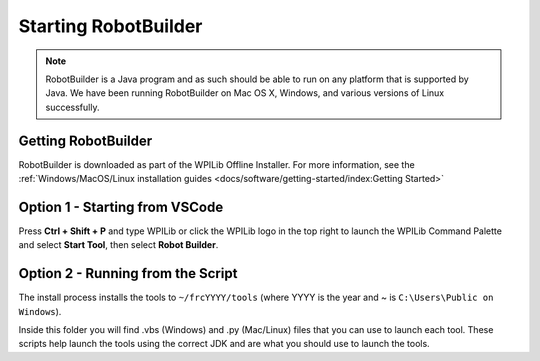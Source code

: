 Starting RobotBuilder
=====================

.. note:: RobotBuilder is a Java program and as such should be able to run on any platform that is supported by Java. We have been running RobotBuilder on Mac OS X, Windows, and various versions of Linux successfully.

Getting RobotBuilder
--------------------

RobotBuilder is downloaded as part of the WPILib Offline Installer. For more information, see the :ref:`Windows/MacOS/Linux installation guides <docs/software/getting-started/index:Getting Started>`

Option 1 - Starting from VSCode
-------------------------------

.. image:: images/starting-robotbuilder-1.png

Press **Ctrl + Shift + P** and type WPILib or click the WPILib logo in the top right to launch the WPILib Command Palette and select **Start Tool**, then select **Robot Builder**.

Option 2 - Running from the Script
----------------------------------

.. image:: images/starting-robotbuilder-2.png

The install process installs the tools to ``~/frcYYYY/tools`` (where YYYY is the year and ~ is ``C:\Users\Public on Windows``).

Inside this folder you will find .vbs (Windows) and .py (Mac/Linux) files that you can use to launch each tool. These scripts help launch the tools using the correct JDK and are what you should use to launch the tools.
